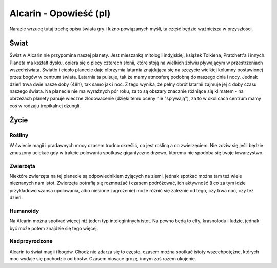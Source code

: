=======================
Alcarin - Opowieść (pl)
=======================

Narazie wrzucę tutaj trochę opisu świata gry i luźno powiązanych myśli,
ta część będzie ważniejsza w przyszłości.

Świat
=====

Świat w Alcarin nie przypomina naszej planety. Jest mieszanką mitologii indyjskiej, książek Tolkiena,
Pratchett'a i innych.
Planeta ma kształt dysku, opiera się o plecy czterech słonii, które stoją na wielkich żółwiu pływającym
w przestrzeniach wszechświata. Światło i ciepło planecie daje olbrzymia latarnia znajdująca się na
szczycie wielkiej kolumny postawionej przez bogów w centrum świata. Latarnia ta pulsuje, tak
że mamy atmosferę podobną do naszego dnia i nocy. Jednak dzień trwa dwie nasze doby (48h), tak samo
jak i noc. Z tego wynika, że pełny obrót latarnii zajmuje jej 4 doby czasu naszego świata.
Na planecie nie ma wyraźnych pór roku, za to są obszary znacznie różniące się klimatem - na obrzeżach
planety panuje wieczne zlodowacenie (dzięki temu oceny nie "spływają"), za to w okolicach centrum
mamy coś w rodzaju tropikalnej dżungli.

Życie
=====

Rośliny
-------
W świecie magii i pradawnych mocy czasem trudno określić, co jest rośliną a co zwierzęciem. Nie zdziw
się jeśli będzie zmuszony uciekać gdy w trakcie polowania spotkasz gigantyczne drzewo, któremu nie
spodoba się twoje towarzystwo.

Zwierzęta
---------

Niektóre zwierzęta na tej planecie są odpowiednikiem żyjących na ziemi, jednak spotkać można tam też wiele
nieznanych nam istot. Zwierzęta potrafią się rozmnażać i czasem podróżować, ich aktywność (i co za tym
idzie przykładowo szansa upolowania, albo niesione zagrożenie) może różnić się zależnie od tego,
czy trwa noc, czy też dzień.

Humanoidy
---------
Na Alcarin można spotkać więcej niż jeden typ intelegintnych istot. Na pewno będą to elfy, krasnolodu
i ludzie, jednak być może potem znajdzie się tego więcej.

Nadprzyrodzone
--------------
Alcarin to świat magii i bogów. Chodź nie zdarza się to często, czasem można spotkać istoty wszechpotężne,
których moc wydaje się pochodzić od bóstw. Czasem niosące grozę, innym zaś razem ukojenie.